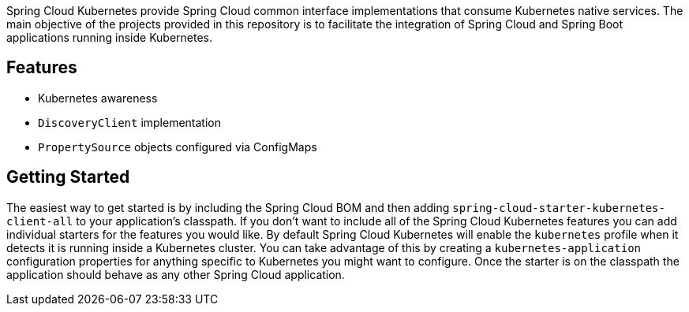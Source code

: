 Spring Cloud Kubernetes provide Spring Cloud common interface implementations that consume Kubernetes native services.
The main objective of the projects provided in this repository is to facilitate the integration of Spring Cloud and Spring Boot applications running inside Kubernetes.


## Features

* Kubernetes awareness
* `DiscoveryClient` implementation
* `PropertySource` objects configured via ConfigMaps

## Getting Started
The easiest way to get started is by including the Spring Cloud BOM and then adding `spring-cloud-starter-kubernetes-client-all` to your application's classpath.  If you don't want to include all of the Spring Cloud Kubernetes features you can add individual starters for the features you would like.  By default Spring Cloud Kubernetes will enable the `kubernetes` profile when it detects it is running inside a Kubernetes cluster.  You can take advantage of this by creating a `kubernetes-application` configuration properties for anything specific to Kubernetes you might want to configure.  Once the starter is on the classpath the application should behave as any other Spring Cloud application.
